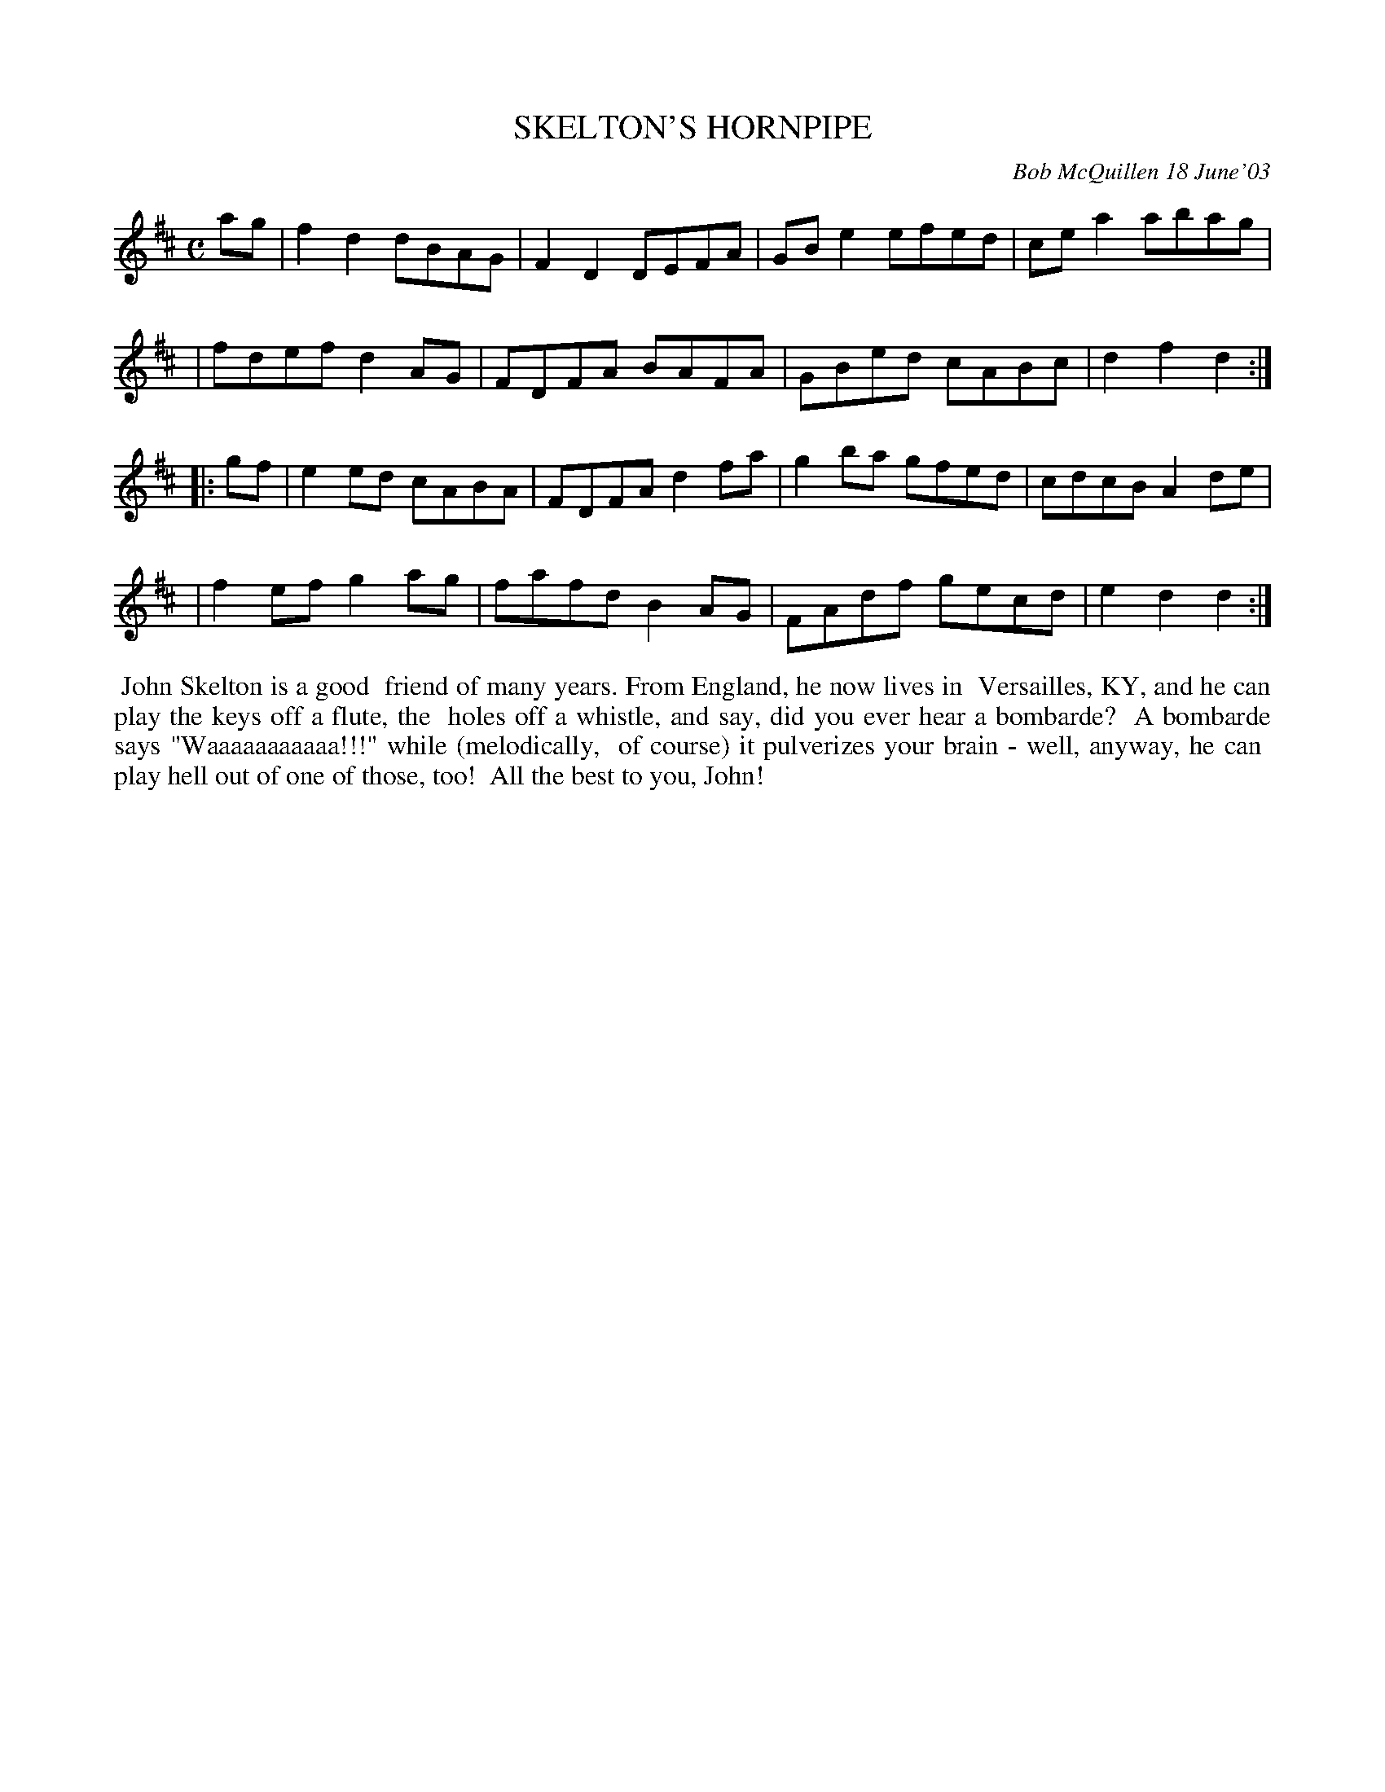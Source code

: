 X: 00076
T: SKELTON'S HORNPIPE
C: Bob McQuillen 18 June'03
B: Bob's Note Book 00 #76
%R: hornpipe, reel
Z: 2020 John Chambers <jc:trillian.mit.edu>
M: C
L: 1/8
K: D
ag \
| f2d2 dBAG | F2D2 DEFA | GBe2 efed | cea2 abag |
| fdef d2AG | FDFA BAFA | GBed cABc | d2f2 d2  :|
|: gf \
| e2ed cABA | FDFA d2fa | g2ba gfed | cdcB A2de |
| f2ef g2ag | fafd B2AG | FAdf gecd | e2d2 d2  :|
%%begintext align
%% John Skelton is a good
%% friend of many years. From England, he now lives in
%% Versailles, KY, and he can play the keys off a flute, the
%% holes off a whistle, and say, did you ever hear a bombarde?
%% A bombarde says "Waaaaaaaaaaa!!!" while (melodically,
%% of course) it pulverizes your brain - well, anyway, he can
%% play hell out of one of those, too!
%% All the best to you, John!
%%endtext

